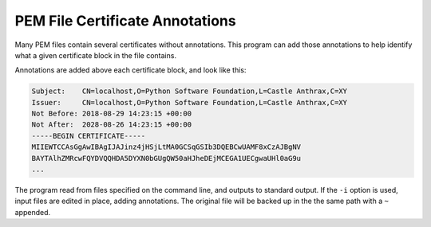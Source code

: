 PEM File Certificate Annotations
================================

Many PEM files contain several certificates without annotations. This program can
add those annotations to help identify what a given certificate block in the file 
contains.

Annotations are added above each certificate block, and look like this:

.. code-block:: text

    Subject:    CN=localhost,O=Python Software Foundation,L=Castle Anthrax,C=XY
    Issuer:     CN=localhost,O=Python Software Foundation,L=Castle Anthrax,C=XY
    Not Before: 2018-08-29 14:23:15 +00:00
    Not After:  2028-08-26 14:23:15 +00:00
    -----BEGIN CERTIFICATE-----
    MIIEWTCCAsGgAwIBAgIJAJinz4jHSjLtMA0GCSqGSIb3DQEBCwUAMF8xCzAJBgNV
    BAYTAlhZMRcwFQYDVQQHDA5DYXN0bGUgQW50aHJheDEjMCEGA1UECgwaUHl0aG9u
    ...


The program read from files specified on the command line, and outputs to standard
output. If the ``-i`` option is used, input files are edited in place, adding 
annotations. The original file will be backed up in the the same path with a ``~``
appended.

